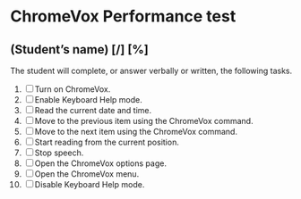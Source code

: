 * ChromeVox Performance test
** (Student’s name) [/] [%]
The student will complete, or answer verbally or written, the
following tasks.

1. [ ] Turn on ChromeVox.
2. [ ] Enable Keyboard Help mode.
3. [ ] Read the current date and time.
4. [ ] Move to the previous item using the ChromeVox command.
5. [ ] Move to the next item using the ChromeVox command.
6. [ ] Start reading from the current position.
7. [ ] Stop speech.
8. [ ] Open the ChromeVox options page.
9. [ ] Open the ChromeVox menu.
10. [ ] Disable Keyboard Help mode.
